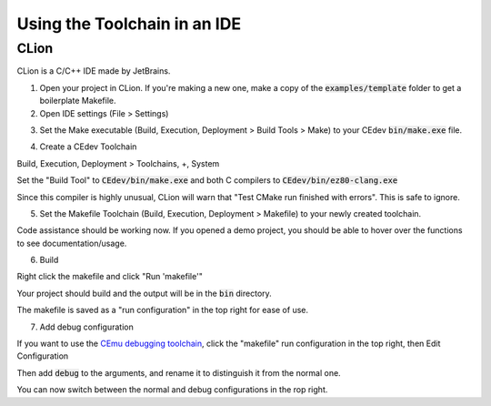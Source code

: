 .. _ides:

Using the Toolchain in an IDE
=============================

CLion
-----
CLion is a C/C++ IDE made by JetBrains.

1. Open your project in CLion. If you're making a new one, make a copy of the :code:`examples/template` folder to get a boilerplate Makefile.

2. Open IDE settings (File > Settings)

.. image:: images/ides_clion_1.png
   :align: center

3. Set the Make executable (Build, Execution, Deployment > Build Tools > Make) to your CEdev :code:`bin/make.exe` file.

.. image:: images/ides_clion_2.png
   :align: center

4. Create a CEdev Toolchain

Build, Execution, Deployment > Toolchains, +, System

.. image:: images/ides_clion_3.png
   :align: center

Set the "Build Tool" to :code:`CEdev/bin/make.exe` and both C compilers to :code:`CEdev/bin/ez80-clang.exe`

.. image:: images/ides_clion_4.png
   :align: center

Since this compiler is highly unusual, CLion will warn that "Test CMake run finished with errors". This is safe to ignore.

5. Set the Makefile Toolchain (Build, Execution, Deployment > Makefile) to your newly created toolchain.

.. image:: images/ides_clion_5.png
   :align: center

Code assistance should be working now.
If you opened a demo project, you should be able to hover over the functions to see documentation/usage.

6. Build

Right click the makefile and click "Run 'makefile'"

.. image:: images/ides_clion_6.png
   :align: center

Your project should build and the output will be in the :code:`bin` directory.

The makefile is saved as a "run configuration" in the top right for ease of use.

.. image:: images/ides_clion_7.png
   :align: center

7. Add debug configuration

If you want to use the `CEmu debugging toolchain <https://ce-programming.github.io/toolchain/static/debugging.html>`_,
click the "makefile" run configuration in the top right, then Edit Configuration

.. image:: images/ides_clion_8.png
   :align: center

Then add :code:`debug` to the arguments, and rename it to distinguish it from the normal one.

.. image:: images/ides_clion_9.png
   :align: center

You can now switch between the normal and debug configurations in the rop right.
